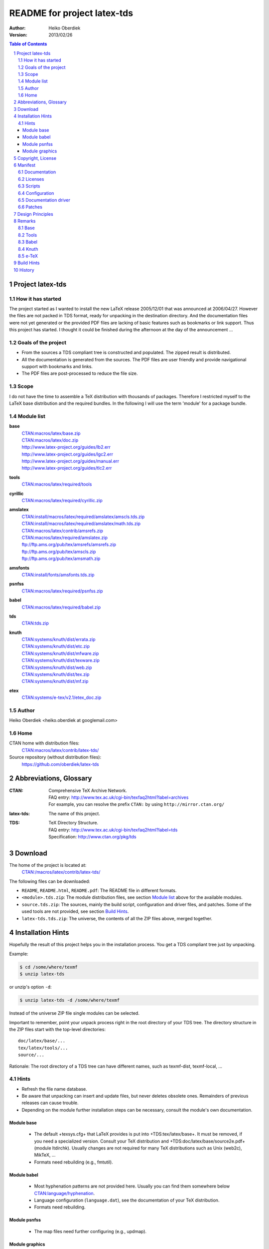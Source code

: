 README for project latex-tds
============================

:Author: Heiko Oberdiek
:Version:   2013/02/26

.. contents:: Table of Contents
   :backlinks: entry
.. sectnum::
   :depth: 2
.. |copy| unicode:: U+00A9 .. copyright sign
.. |ge|   unicode:: U+2265 .. greater-than or equal to

Project latex-tds
-----------------

How it has started
~~~~~~~~~~~~~~~~~~
The project started as I wanted to install the new LaTeX release 2005/12/01
that was announced at 2006/04/27. However the files are not packed in
TDS format, ready for unpacking in the destination directory. And
the documentation files were not yet generated or the provided
PDF files are lacking of basic features such as bookmarks or link support.
Thus this project has started. I thought it could be finished during
the afternoon at the day of the announcement ...

Goals of the project
~~~~~~~~~~~~~~~~~~~~
* From the sources a TDS compliant tree is constructed and populated.
  The zipped result is distributed.
* All the documentation is generated from the sources. The PDF files
  are user friendly and provide navigational support with bookmarks
  and links.
* The PDF files are post-processed to reduce the file size.

Scope
~~~~~
I do not have the time to assemble a TeX distribution with
thousands of packages. Therefore I restricted myself to the
LaTeX base distribution and the required bundles.
In the following I will use the term 'module' for a package bundle.

Module list
~~~~~~~~~~~
**base**
  | `CTAN:macros/latex/base.zip <http://mirror.ctan.org/macros/latex/base.zip>`_
  | `CTAN:macros/latex/doc.zip <http://mirror.ctan.org/macros/latex/doc.zip>`_
  | http://www.latex-project.org/guides/lb2.err
  | http://www.latex-project.org/guides/lgc2.err
  | http://www.latex-project.org/guides/manual.err
  | http://www.latex-project.org/guides/tlc2.err

**tools**
  | `CTAN:macros/latex/required/tools <http://mirror.ctan.org/macros/latex/required/tools.zip>`_

**cyrillic**
  | `CTAN:macros/latex/required/cyrillic.zip <http://mirror.ctan.org/:macros/latex/required/cyrillic.zip>`_

**amslatex**
  | `CTAN:install/macros/latex/required/amslatex/amscls.tds.zip <http://mirror.ctan.org/install/macros/latex/required/amslatex/amscls.tds.zip>`_
  | `CTAN:install/macros/latex/required/amslatex/math.tds.zip <http://mirror.ctan.org/install/macros/latex/required/amslatex/math.tds.zip>`_
  | `CTAN:macros/latex/contrib/amsrefs.zip <http://mirror.ctan.org/macros/latex/contrib/amsrefs.zip>`_
  | `CTAN:macros/latex/required/amslatex.zip <http://mirror.ctan.org/macros/latex/required/amslatex.zip>`_
  | ftp://ftp.ams.org/pub/tex/amsrefs/amsrefs.zip
  | ftp://ftp.ams.org/pub/tex/amscls.zip
  | ftp://ftp.ams.org/pub/tex/amsmath.zip
**amsfonts**
  | `CTAN:install/fonts/amsfonts.tds.zip <http://mirror.ctan.org/install/fonts/amsfonts.tds.zip>`_
**psnfss**
  | `CTAN:macros/latex/required/psnfss.zip <http://mirror.ctan.org/macros/latex/required/psnfss.zip>`_
**babel**
  | `CTAN:macros/latex/required/babel.zip <http://mirror.ctan.org/macros/latex/required/babel.zip>`_
**tds**
  | `CTAN:tds.zip <http://mirror.ctan.org/tds.zip>`_
**knuth**
  | `CTAN:systems/knuth/dist/errata.zip <http://mirror.ctan.org/systems/knuth/dist/errata.zip>`_
  | `CTAN:systems/knuth/dist/etc.zip <http://mirror.ctan.org/systems/knuth/dist/etc.zip>`_
  | `CTAN:systems/knuth/dist/mfware.zip <http://mirror.ctan.org/systems/knuth/dist/mfware.zip>`_
  | `CTAN:systems/knuth/dist/texware.zip <http://mirror.ctan.org/systems/knuth/dist/texware.zip>`_
  | `CTAN:systems/knuth/dist/web.zip <http://mirror.ctan.org/systems/knuth/dist/web.zip>`_
  | `CTAN:systems/knuth/dist/tex.zip <http://mirror.ctan.org/systems/knuth/dist/tex.zip>`_
  | `CTAN:systems/knuth/dist/mf.zip <http://mirror.ctan.org/systems/knuth/dist/mf.zip>`_
**etex**
  | `CTAN:systems/e-tex/v2.1/etex_doc.zip <http://mirror.ctan.org/systems/e-tex/v2.1/etex_doc.zip>`_

Author
~~~~~~
Heiko Oberdiek <heiko.oberdiek at googlemail.com>

Home
~~~~
CTAN home with distribution files:
  `CTAN:macros/latex/contrib/latex-tds/ <http://mirror.ctan.org/macros/latex/contrib/latex-tds/>`_

Source repository (without distribution files):
  https://github.com/oberdiek/latex-tds


Abbreviations, Glossary
-----------------------
:CTAN:
    | Comprehensive TeX Archive Network.
    | FAQ entry: http://www.tex.ac.uk/cgi-bin/texfaq2html?label=archives
    | For example, you can resolve the prefix ``CTAN:`` by using
      ``http://mirror.ctan.org/``
:latex-tds:
    The name of this project.
:TDS:
    | TeX Directory Structure.
    | FAQ entry: http://www.tex.ac.uk/cgi-bin/texfaq2html?label=tds
    | Specification: http://www.ctan.org/pkg/tds


Download
--------

The home of the project is located at:
  `CTAN:/macros/latex/contrib/latex-tds/ <http://mirror.ctan.org/macros/latex/contrib/latex-tds/>`_

The following files can be downloaded:

* ``README``, ``README.html``, ``README.pdf``:
  The README file in different formats.

* ``<module>.tds.zip``: The module distribution files,
  see section `Module list`_ above
  for the available modules.

* ``source.tds.zip``: The sources, mainly the build script, configuration and
  driver files, and patches.
  Some of the used tools are not provided, see section
  `Build Hints`_.

* ``latex-tds.tds.zip``: The universe, the contents of all the ZIP files above,
  merged together.

Installation Hints
------------------

Hopefully the result of this project helps you in the installation
process. You get a TDS compliant tree just by unpacking.

Example:

.. code:: bash

  $ cd /some/where/texmf
  $ unzip latex-tds

or unzip's option ``-d``:

.. code:: bash

  $ unzip latex-tds -d /some/where/texmf

Instead of the universe ZIP file single modules can be selected.

Important to remember, point your unpack process right in
the root directory of your TDS tree. The directory structure
in the ZIP files start with the top-level directories::

  doc/latex/base/...
  tex/latex/tools/...
  source/...

Rationale: The root directory of a TDS tree can have different
names, such as texmf-dist, texmf-local, ...

Hints
~~~~~
* Refresh the file name database.
* Be aware that unpacking can insert and update files, but never
  deletes obsolete ones. Remainders of previous releases can
  cause trouble.
* Depending on the module further installation steps can be
  necessary, consult the module's own documentation.

Module base
^^^^^^^^^^^
  * The default +texsys.cfg+ that LaTeX provides is put
    into +TDS:tex/latex/base+. It must be removed, if you need
    a specialized version. Consult your TeX distribution
    and +TDS:doc/latex/base/source2e.pdf+ (module ltdirchk).
    Usually changes are not required for many TeX distributions
    such as Unix (web2c), MikTeX, ...
  * Formats need rebuilding (e.g., fmtutil).

Module babel
^^^^^^^^^^^^
  * Most hyphenation patterns are not provided here. Usually you can
    find them somewhere below `CTAN:language/hyphenation <http://mirror.ctan.org/language/hyphenation/>`_.
  * Language configuration (``language.dat``), see the documentation of
    your TeX distribution.
  * Formats need rebuilding.

Module psnfss
^^^^^^^^^^^^^
  * The map files need further configuring (e.g., updmap).

Module graphics
^^^^^^^^^^^^^^^
  * Module graphics does not provide all driver files, because some are
    developed independently (``pdftex.def``, ...).


Copyright, License
------------------

Copyright |copy| 2006-2013 Heiko Oberdiek.

License is LPPL 1.3c:

This work may be distributed and/or modified under the
conditions of the LaTeX Project Public License, either version 1.3
of this license or (at your option) any later version.
The latest version of this license is in

  http://www.latex-project.org/lppl.txt

and version 1.3c or later is part of all distributions of LaTeX
version 2005/12/01 or later.

This work has the LPPL maintenance status 'maintained'.

The Current Maintainer of this work is Heiko Oberdiek.

See the following section `Manifest`_ for a list of all files
belonging to the project 'latex-tds'.


Manifest
--------

Included are the projects 'adjust_checksum' and 'ziptimetree'.
They are projects of their own.

Documentation
~~~~~~~~~~~~~
=======  =========
README   this file
=======  =========

Licenses
~~~~~~~~
+-----------------------------+------------------------------------------+
| license/lppl.txt            | LPPL (The LaTeX Project Public License)  |
|                             | for latex-tds and adjust_checksum        |
+-----------------------------+------------------------------------------+
|license/ziptimetree/lgpl.txt | LGPL (GNU Lesser General Public License) |
|                             | for ziptimetree                          |
+-----------------------------+------------------------------------------+

Scripts
~~~~~~~
+--------------------------+-------------------------------------------------+
| build.pl                 | main script for building the distribution       |
+--------------------------+-------------------------------------------------+
| lib/adjust_checksum.pl   | Perl script that runs a DTX file through LaTeX  |
|                          | and corrects its ``\Checksum`` if necessary     |
+--------------------------+-------------------------------------------------+
| lib/ziptimetree.pl       | Perl script that generates a ZIP file from      |
|                          | a directory tree with sorted entries (LGPL)     |
+--------------------------+-------------------------------------------------+


Configuration
~~~~~~~~~~~~~
+--------------------------+---------------------------------------------+
| tex/docstrip.cfg         | enables TDS feature and creates directories |
+--------------------------+---------------------------------------------+
| tex/errata.cfg           | for errata lists of latex/base              |
+--------------------------+---------------------------------------------+
| tex/hyperref.cfg         | hyperref configuration file                 |
+--------------------------+---------------------------------------------+
| tex/ltnews.cfg           | for LaTeX News of latex/base                |
+--------------------------+---------------------------------------------+
| tex/ltxdoc.cfg           | setup for class ltxdoc                      |
+--------------------------+---------------------------------------------+
| tex/ltxguide.cfg         | setup for the guide manuals in latex/base   |
|                          | and required/psnfss                         |
+--------------------------+---------------------------------------------+
| tex/ltugboat.cls         | setup for class ltugboat                    |
+--------------------------+---------------------------------------------+
| tex/lualatex-tds.ini     | init file for format generation for LuaTeX  |
+--------------------------+---------------------------------------------+
| tex/lualatex-tds2.ini    | init file for LuaTeX format without LM Math |
+--------------------------+---------------------------------------------+
| tex/manual.cfg           | setup for errata list of the LaTeX manual   |
|                          | in latex/base                               |
+--------------------------+---------------------------------------------+
| tex/pdflatex-tds.ini     | init file for format generation for pdfTeX  |
+--------------------------+---------------------------------------------+
| tex/tdsguide.cfg         | setup for class ``tdsguide.cls``            |
+--------------------------+---------------------------------------------+


Documentation driver
~~~~~~~~~~~~~~~~~~~~
+--------------------------+------------------------------------------------------+
| tex/ams.drv              | generic doc driver for files from the                |
|                          | amslatex and babel bundle                            |
+--------------------------+------------------------------------------------------+
| tex/babel.tex            | doc driver with patches for ``babel.drv``            |
+--------------------------+------------------------------------------------------+
| tex/doc_lppl.tex         | doc driver for ``base/lppl.tex``                     |
+--------------------------+------------------------------------------------------+
| tex/errata.all           | doc driver for ``knuth/errata/errata.pdf``           |
+--------------------------+------------------------------------------------------+
| tex/errata.drv           | doc driver for ``knuth/errata/errata_*.pdf``         |
+--------------------------+------------------------------------------------------+
| tex/errorlog.drv         | doc driver for ``knuth/errata/errorlog.tex``         |
+--------------------------+------------------------------------------------------+
| tex/etex_man.drv         | doc driver for ``etex/etex_man.tex``                 |
+--------------------------+------------------------------------------------------+
| tex/greek-usage.tex      | doc driver with patches for ``babel/usage.tex``      |
+--------------------------+------------------------------------------------------+
| tex/knuth.drv            | doc driver for                                       |
|                          | ``knuth/{texware,mfware,etc}/*.web``                 |
+--------------------------+------------------------------------------------------+
| tex/ltnews.tex           |master file that merges all ``base/ltnews*.tex``      |
+--------------------------+------------------------------------------------------+
| tex/ltxcheck.drv         | doc driver with patches for ``ltxcheck.tex``         |
+--------------------------+------------------------------------------------------+
| tex/psnfss2e.drv         | doc driver with patches for ``psnfss2e.tex``         |
+--------------------------+------------------------------------------------------+
| tex/tools-overview.cls   | class for ``tools.tex``                              |
+--------------------------+------------------------------------------------------+
| tex/tools.tex            | master file for tools overview, generated            |
|                          | by the ``build.pl`` script from                      |
|                          | ``tools/manifest.txt``                               |
+--------------------------+------------------------------------------------------+

Patches
~~~~~~~
=======================  ============================
Diff/patch file          Patched file
=======================  ============================
patch/amsclass.dtx.diff  amslatex/amsclass.dtx
patch/amsfndoc.def.diff  amsfonts/amsfndoc.def
patch/amsfndoc.tex.diff  amsfonts/amsfndoc.tex
patch/amsldoc.tex.diff   amslatex/amsldoc.tex
patch/changes.tex.diff   amslatex/amsrefs/changes.tex
patch/encguide.tex.diff  base/encguide.tex
patch/hebrew.fdd.diff    babel/hebrew.fdd
patch/logmac.tex.diff    knuth/errata/logmac.tex
patch/source2e.tex.diff  base/source2e.tex
patch/tlc2.err.diff      base/tlc2.err
patch/tripman.tex.diff   knuth/tex/tripman.tex
patch/trapman.tex.diff   knuth/mf/trapman.tex
patch/utf8ienc.dtx.diff  base/utf8ienc.dtx
patch/webman.tex.diff    knuth/web/webman.tex
=======================  ============================


Design Principles
-----------------

* Compliance with the latest TDS specification.
* No redundancy.
* User friendly PDF files with navigational support:
  ** bookmarks
  ** links
* Complete documentation. The documentation generation with
  enhanced PDF files is the tricky part and should be saved
  from the user.
* Output format of generated documentation is PDF, see above.
  Other formats such as DVI or PS are not generated and provided.
* Documentation bundles are preferred to many partial documentation
  files (e.g. ``source2e.pdf`` or ``ltnews.pdf``).
* If several expansion stages of a documentation are available,
  then just the most complete expansion stage should be used.
* Files that do not fit in a program sub tree of TDS stay below
  ``TDS:source`` (e.g. ``latexbug.el`` from latex/base). Then they do not
  get lost at least.
* Page layout: ``a4paper`` with reduced vertical margins (exception: ltnews).
  (This also decreases the page number usually.)
* ...


Remarks
-------

Base
~~~~
* ``source2e.pdf`` is used instead of many single ``lt*.pdf`` files.
* ``ltnews.pdf`` is introduced to avoid cluttering the doc directory
  with many single sheet ``ltnews*.pdf`` files.
* Patch for ``ltfssdcl.dtx``: Checksum fixed.
* ...

Tools
~~~~~
* Added: ``tools.pdf`` as overview/contents/index file with links
  and short descriptions of the single packages. (It uses
  the data from ``manifest.txt``).
* ...

Babel
~~~~~
* Babel's TeX files consists of three groups of files:

  #. Hyphenation pattern, see below
  #. Generic files:
       * ``*.ldf`` (language definition files)
       * ``*.sty`` (from ``bbcompat.dtx``, these are plain TeX files,
         LaTeX user have the package babel)
       * ``babel.def``, ``switch.def``
       * ``plain.def``
       * ``b*plain.tex``
       * ``esbst.tex``
  #. LaTeX files:
       * ``*.fd``
       * ``*enc.def`` (for package fontenc)
       * ``cp*.def``, ``8859-8.def``, ``si960.def`` (for package inputenc)
       * ``babel.sty``
       * ``romanidx.tex``
       * ``athnum.sty``, ``grmath.sty``, ``grsymb.sty`` (``greek.ins``)
       * ``heb*.sty``

  Full TDS compliance would use different format subtrees
  for the generic and LaTeX files. However practice (TeX Live, teTeX,
  VTeX, ...) put them in ``generic``, mainly because of maintenance issues.
  Also babel's ``*.ins`` files specify ``\usedir{tex/generic/babel}``.
  There can be problems, if different TDS trees have different
  babel versions installed and the same file can be found both
  in generic and latex. The natural search strategy for TDS compliant
  trees would be to look first in ``tex/latex`` across the trees, then
  in tex/generic. Thus it can happen to use files from the same
  package, but different versions.
  Therefore latex-tds put these files in the ``generic`` subtree.

* Babel already contains ``babel.pdf`` as documentation. It is a superset
  of ``user.pdf``. Thus I have dropped the latter one to avoid redundancy.
  Also the name ``babel.pdf`` is much more useful (texdoc).
* ...

Knuth
~~~~~
* Current CTAN -> TDS mapping in use:
  ``CTAN:systems/knuth/dist`` -> ``TDS:<toplevel>/knuth``
* Unsure where to put trip/trap files. Currently they are
  put in ``TDS:source``, because the documentation files
  (``tripman.pdf``, ``trapman.pdf``) are in ``TDS:doc``. They lists the
  trip/trap files already.
* Not covered is
  `CTAN:systems/knuth/dist/lib/ <http://mirror.ctan.org/systems/knuth/dist/lib/>`_
  In TeX Live 2007/2008 the files are installed at different
  locations::

    texmf-dist/fonts/source/public/mflogo/logo10.mf
    texmf-dist/fonts/source/public/mflogo/logo8.mf
    texmf-dist/fonts/source/public/mflogo/logo9.mf
    texmf-dist/fonts/source/public/mflogo/logobf10.mf
    texmf-dist/fonts/source/public/mflogo/logo.mf
    texmf-dist/fonts/source/public/mflogo/logosl10.mf
    texmf-dist/fonts/source/public/misc/grayf.mf
    texmf-dist/fonts/source/public/misc/manfnt.mf
    texmf-dist/fonts/source/public/misc/slant.mf
    texmf-dist/metafont/base/expr.mf
    texmf-dist/metafont/base/io.mf
    texmf-dist/metafont/base/null.mf
    texmf-dist/metafont/base/plain.mf
    texmf-dist/metafont/misc/3test.mf
    texmf-dist/metafont/misc/6test.mf
    texmf-dist/metafont/misc/rtest.mf
    texmf-dist/metafont/misc/test.mf
    texmf-dist/metafont/misc/waits.mf
    texmf-dist/metafont/misc/ztest.mf
    texmf-dist/mft/base/cmbase.mft
    texmf-dist/mft/base/plain.mft
    texmf-dist/tex/generic/misc/null.tex
    texmf-dist/tex/plain/base/manmac.tex
    texmf-dist/tex/plain/base/mftmac.tex
    texmf-dist/tex/plain/base/plain.tex
    texmf-dist/tex/plain/base/story.tex
    texmf-dist/tex/plain/base/testfont.tex
    texmf-dist/tex/plain/base/webmac.tex
    texmf/tex/generic/hyphen/hyphen.tex

e-TeX
~~~~~
* Only the manual 'etex_man' is covered by this module.


Build Hints
-----------

The most important advice I can give: *Forget it*!
The purpose of the source files are rather to show, what was
done in which way.
The ``*.zip`` with TDS trees are the goal of the project, not the
build process. Some remarks, if someone wants to build the
modules himself:

* TeX compiler: LuaTeX and pdfTeX (|ge| 1.30).
* An up-to-date LaTeX installation, at least TeX Live 2012.
* Additional packages can be necessary, e.g.
  `CTAN:language/armenian/armtex.zip <http://mirror.ctan.org/language/armenian/armtex.zip>`_
  is not part of TeX Live 2012.
* Most of the PDF files are generated using lualatex and package
  'fontspec' that uses the Latin Modern fonts as default. They
  are available as OpenType fonts. LuaTeX generates with OpenType
  fonts considerably smaller PDF files. Also PDF object stream
  compression is used (PDF 1.5). Therefore the further
  post-processing of PDF files are currently dropped.
* (Outdated since 2011-07-01) PDF post-processing, I have used two steps:
   #. First step:

     a. I have written a tool that analyzes page stream contents and
        optimizes them (removal of unnecessary color settings, minimize
        translation operations, ...)
        -> ``pdfbox-rewrite.jar``.
     b. For reading and writing the PDF file I have used PDFBox
        -> ``PDFBox-0.7.2.jar`` (http://pdfbox.apache.org/).
     c. To get better results I patched some of the classes
        of PDFBox (especially the write module)
        -> ``pdfbox-rewrite.jar``.

   #. The final conversion step was done by Multivalent, because
      it makes a very good job in PDF compression:
      -> ``Multivalent20060102.jar`` (http://multivalent.sourceforge.net/)

  Multivalent and PDFBox are available, ``pdfbox-rewrite.jar``, however,
  is just a first prototype, not ripe for a release.
  Therefore this step of post-processing is optional for the
  project latex-tds. The build script looks for the library and
  skips this steps automatically if necessary.

  If you give the build script the option ``--nopostprocess``,
  then it will skip the postprocess steps (building is faster,
  the pdf files a little larger).

  Install the jar files in the directory ``lib`` where
  they are expected by the build script.

* Unix, Perl background is expected.
* No support or documentation.


History
-------

:2006/04/27:
  * Start of the project (without babel, amslatex, psnfss).
:2006/06/01:
  * Module amslatex added.
:2006/06/03:
  * Modules psnfss and babel added, now all modules are covered.
:2006/06/07:
  * The project uploaded to CTAN.
:2006/07/31:
  * Index added to base/classes.dtx.
  * ZIP files renamed: ``\*-tds.zip`` -> ``*.zip``
  * Comment added to ZIP files.
  * Update of ``readme.txt``.
:2006/08/26:
  * Module tds for `CTAN:tds/ <http://mirror.ctan.org/tds/>`_ added.
  * Obsolete hyphenation patterns added to babel's source directory
    to avoid violation of LPPL.
  * Script adjust_checksum added and scripts are put below ``TDS:scripts``.
  * ``TDS:makeindex/base/`` renamed to ``TDS:makeindex/latex/``
  * Exception for ``sample2e.tex`` and ``small2e.tex`` that now go into
    ``TDS:tex/latex/base/``.
:2006/08/28:
  * Default ``texsys.cfg`` is generated.
  * ``adjust_checksum.pl`` and ``ziptimetree.pl`` now moved from the ``scripts``
    branch to ``TDS:source/latex/latex-tds/lib/``.
:2006/12/27:
  * Fix of ``ltxguide.cfg`` that had loaded doc.sty that disturbs the
    verbatim stuff in ``fntguide.tex``.
:2007/01/08:
  * Fix for documentation of longtable.
:2007/03/19:
  * Patch for ``babel/latin.dtx`` added (babel/3922).
:2007/09/04:
  * A minor update on CTAN regarding babel:
    ``iahyphen.tex``, ``icehyph.tex``, and ``lahyph.tex`` are now symbolic links
    to their location in `CTAN:language/hyphenation/ <http://mirror.ctan.org/language/hyphenation/>`_.
    Therefore also
    ``lahyph.tex`` is now installed in ``TDS:tex/generic/hyphen/``.
:2007/10/18:
  * Update of module amslatex because of updated package amsrefs.
  * Fix in ``latin.dtx.diff``.
:2007/10/24:
  * Update of babel.
  * Update of amsrefs (``TDS:tex/latex/amscls`` -> ``TDS:tex/latex/amsrefs``).
:2008/04/01:
  * Update of babel (2008/03/17).
:2008/04/02:
  * Fix: ``latex/base/*.err`` added to ``TDS:source/latex/base/``.
:2008/04/05:
  * Using ``.tds.zip`` instead of .zip to follow ``CTAN:install``'s naming
    conventions.
:2008/06/28:
  * Update of babel (2008/06/01).
  * Babel documentation: table of contents reformatted.
:2008/07/07:
  * Update of babel (2008/07/06).
:2008/07/10:
  * Module knuth added.
  * Update of babel (2008/07/07).
:2008/07/11:
  * Fixes and additions for module knuth.
:2008/07/25:
  * Module amslatex: ``instr-l.tex`` vanished from CTAN (but not at AMS side).
  * Some unwanted spaces in generated PDF files fixed.
    (Caused by a wrong package file that was found on my system first.)
:2008/08/10:
  * Module latex3 added.
  * Module base: CTAN hyperlinks fixed.
  * Module amslatex: Outdated URL fixed in ``amsldoc.tex``.
  * Module babel: Problem with already defined ``\meta`` in ``tb1604.tex`` fixed.
:2008/09/06:
  * Module base:
    ** Using uptodate versions from LaTeX project page for errata lists.
    ** ``lgc2.err`` added (LaTeX Graphics Companion, 2. ed.).
    ** Various fixes in errata lists.
  * Module tools: ``array.dtx``: documentation fixed (tools/4044).
:2008/09/10:
  * Module base: Missing title date for utf8ienc.pdf fixed.
:2009/09/05:
  * Module amslatex: updated.
  * Module latex3: xpackages updated.
  * Module latex3: expl3 removed, because nothing to do.
:2009/09/25:
  * Module amslatex: updated.
  * Module babel: updated.
  * Update of LaTeX, release 2009/09/24.
:2009/12/07:
  * Module amslatex: Unhappily the ``.zip`` files are quite a mess,
    because they contain a mixup of old and new versions.
    Tried to sort this out and fix the last update.
  * Module latex3: xpackages removed, because nothing to do.
  * Module latex3 removed, nothing left to do.
:2010/05/04:
  * Module base: page layout for source2e fixed (changes, index).
  * Module base: update of ``.err`` files.
:2010/10/27:
  * Module amslatex: amscls and amsrefs updated.
  * Module etex added (only for etex_man).
  * Erratas updated.
:2011/03/10:
  * Module base: patch for latex/4148 (Missing ``\label`` and ``\ref`` in ``lppl.tex``).
:2011/04/18:
  * Module amslatex: There is an outdated version of amsthm.sty in
    `CTAN:install/macros/latex/required/amslatex/amscls.tds.zip <http://mirror.ctan.org/install/macros/latex/required/amslatex/amscls.tds.zip>`_.
    The package ``amsthm.sty`` is now generated from the source.
  * Using TDS tree for missing packages that are not part of TeX Live.
    Module base: `CTAN:language/armenian/armtex.zip <http://mirror.ctan.org/language/armenian/armtex.zip>`_.
:2011/06/24:
  * Module amslatex: Two downloads from AMS server removed, because
    the files are not longer available (and they are on CTAN).
  * Module amslatex: 00readme.txt and amsrefs.dtx taken from
    `CTAN:macros/latex/contrib/amsrefs.zip <http://mirror.ctan.org/macros/latex/contrib/amsrefs.zip>`_ instead of
    `CTAN:install/macros/latex/contrib/amsrefs.tds.zip <http://mirror.ctan.org/install/macros/latex/contrib/amsrefs.tds.zip>`_
    because the later archive file is out of sync.
:2011/06/30:
  * Module base:
    ** Update of LaTeX, release 2011/06/27.
    ** Patch ``ltpatch.ltx`` to match the kernel version.
    ** Patch ``lppl.tex.diff`` removed (no longer needed).
    ** Patch ``ltfssdcl.dtx.diff`` added (checksum fixed).
  * Module tools: Release 2011/06.
  * Module babel: Release 2011/06.
:2011/07/01:
  * PDF generation:

    * Use of LuaTeX instead of pdfTeX for most of the files.
    * Use of package 'fontspec' with Latin Modern fonts as
      default in OpenType format (smaller PDF file sizes).
      The post-processing of PDF files is skipped.
    * Various patches and fixes for LuaLaTeX and package 'fontspec'.
  * Module base:

    * Update of LaTeX.
    * Patches ``ltpatch.ltx.diff`` and ``ltfssdcl.dtx.diff`` removed
      (no longer needed).
  * Module tools: Update.
:2011/07/03:
  * build.pl:

    * Caching for PDF generation added.
    * 'FINAL' markers in the output of ``build.pl``
      for final (Lua|pdf)TeX runs.
:2011/07/26:
  * PDF generation: Use of package unicode-math with Latin Modern Math
    where possible.
:2011/08/10:
  * Update of tools.
:2011/10/05:
  * Update of tools (varioref).
:2011/11/16:
  * Update of babel.
:2012/05/12:
  * Update of amslatex (amsrefs).
  * Update of ``readme.txt`` that is renamed to ``README`` (CTAN convention).
  * Update of ``tlc2.err``.
:2013/02/14:
  * Update of amslatex (amsrefs).
  * Module amslatex: ``cite-x*.tex``, ``jb.bib`` in ``TDS:source/``, because
    these files are now classified as test files.
  * Module base: ``lb2.err`` and ``tlc2.err`` updated.
  * Change in version control system from CVS to git with public
    source repository.
:2013/02/15:
  * Module amsfonts added.
:2013/02/25:
  * Patch file ``lb2.err.diff`` removed by call of sed inside ``build.pl``.
  * ``README`` rewritten in text document format `AsciiDoc <http://www.methods.co.nz/asciidoc/>`_
    and added as HTML and PDF files.
  * ``README.asciidoc`` updated.
  * ``Makefile``: Target 'check-links' added.
:2013/02/26:
  * ``README`` generated from ``README.rst`` via ``README.html``.
